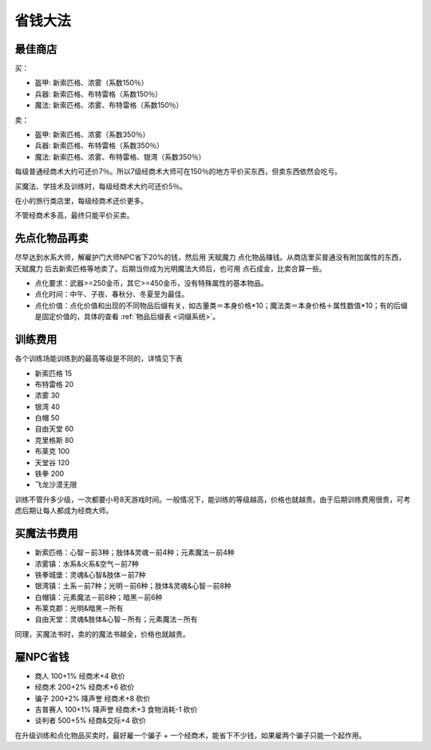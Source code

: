 省钱大法
===============================================================================

最佳商店
-------------------------------------------------------------------------------
买：

- 盔甲: 新索匹格、浓雾（系数150％）
- 兵器: 新索匹格、布特雷格（系数150％）
- 魔法: 新索匹格、浓雾、布特雷格（系数150％）

卖：

- 盔甲: 新索匹格、浓雾（系数350％）
- 兵器: 新索匹格、布特雷格（系数350％）
- 魔法: 新索匹格、浓雾、布特雷格、银湾（系数350％）

每级普通经商术大约可还价7％。所以7级经商术大师可在150％的地方平价买东西，但卖东西依然会吃亏。

买魔法、学技术及训练时，每级经商术大约可还价5％。

在小的旅行类店里，每级经商术还价更多。

不管经商术多高，最终只能平价买卖。


先点化物品再卖
-------------------------------------------------------------------------------
尽早达到水系大师，解雇护门大师NPC省下20%的钱，然后用 ``天赋魔力`` 点化物品赚钱。从商店里买普通没有附加属性的东西， ``天赋魔力`` 后去新索匹格等地卖了。后期当你成为光明魔法大师后，也可用 ``点石成金``，比卖合算一些。

- 点化要求：武器>=250金币，其它>=450金币，没有特殊属性的基本物品。
- 点化时间：中午、子夜、春秋分、冬夏至为最佳。
- 点化价值：点化价值和出现的不同物品后缀有关，如古董类＝本身价格*10；魔法类＝本身价格＋属性数值*10；有的后缀是固定价值的，具体的查看 :ref:`物品后缀表 <词缀系统>`。


训练费用
-------------------------------------------------------------------------------
各个训练场能训练到的最高等级是不同的，详情见下表

- 新索匹格 15
- 布特雷格 20
- 浓雾 30
- 银湾 40
- 白帽 50
- 自由天堂 60
- 克里格斯 80
- 布莱克 100
- 天堂谷 120
- 铁拳 200
- 飞龙沙漠无限

训练不管升多少级，一次都要小号8天游戏时间。一般情况下，能训练的等级越高，价格也就越贵。由于后期训练费用很贵，可考虑后期让每人都成为经商大师。


买魔法书费用
-------------------------------------------------------------------------------
- 新索匹格：心智－前3种；肢体&灵魂－前4种；元素魔法－前4种
- 浓雾镇：水系&火系&空气－前7种
- 铁拳城堡：灵魂&心智&肢体－前7种
- 银湾镇：土系－前7种；光明－前6种；肢体&灵魂&心智－前8种
- 白帽镇：元素魔法－前8种；暗黑－前6种
- 布莱克郡：光明&暗黑－所有
- 自由天堂：灵魂&肢体&心智－所有；元素魔法－所有

同理，买魔法书时，卖的的魔法书越全，价格也就越贵。


雇NPC省钱
-------------------------------------------------------------------------------
- 商人 100+1% 经商术+4 砍价
- 经商术 200+2% 经商术+6 砍价
- 骗子 200+2% 降声誉 经商术+8 砍价
- 吉普赛人 100+1% 降声誉 经商术+3 食物消耗-1 砍价
- 谈判者 500+5% 经商&交际+4 砍价

在升级训练和点化物品买卖时，最好雇一个骗子 + 一个经商术，能省下不少钱，如果雇两个骗子只能一个起作用。